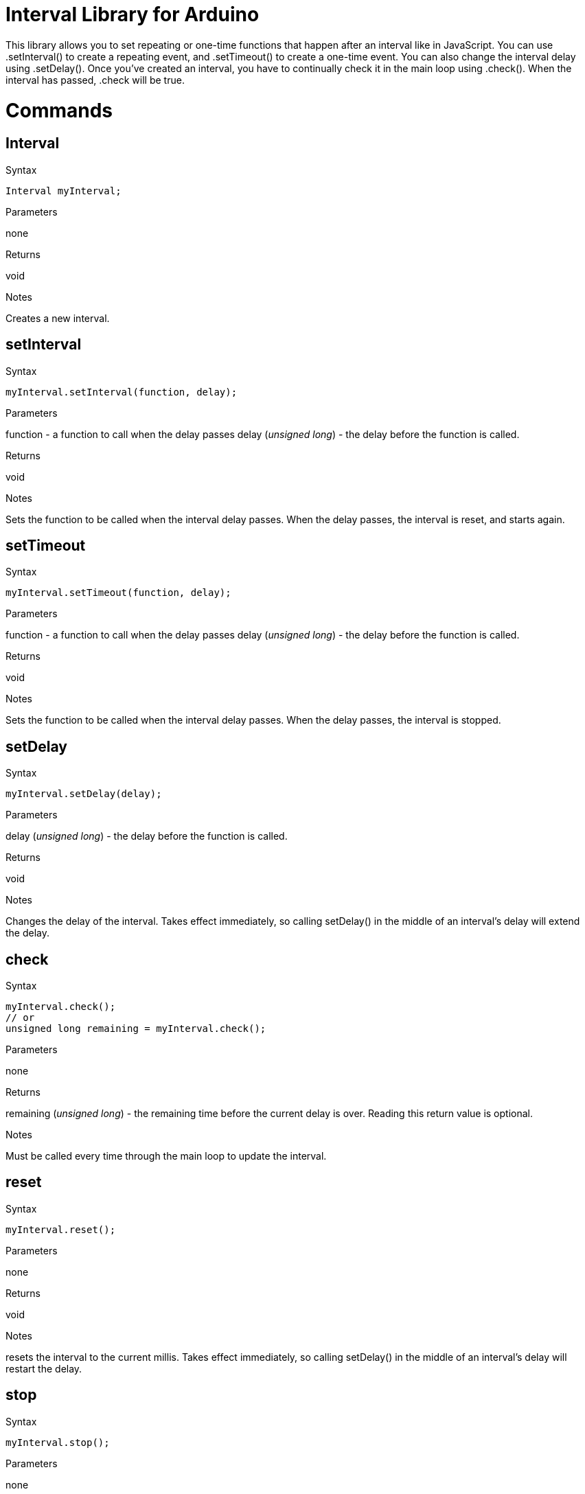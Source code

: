 = Interval Library for Arduino =

This library allows you to set repeating or one-time functions that happen after an interval like in JavaScript. You can use .setInterval() to create a repeating event, and .setTimeout() to create a one-time event. You can also change the interval delay using .setDelay(). Once you've created an interval, you have to continually check it in the main loop using .check(). When the interval has passed, .check will be true.


= Commands =


== Interval

.Syntax
----
Interval myInterval;
----

.Parameters
none

.Returns
void

.Notes
Creates a new interval.

== setInterval

.Syntax
----
myInterval.setInterval(function, delay);
----

.Parameters
function - a function to call when the delay passes
delay (_unsigned long_) - the delay before the function is called.

.Returns
void

.Notes
Sets the function to be called when the interval delay passes. When the delay passes, the interval is reset, and starts again.

== setTimeout

.Syntax
----
myInterval.setTimeout(function, delay);
----

.Parameters
function - a function to call when the delay passes
delay (_unsigned long_) - the delay before the function is called.

.Returns
void

.Notes
Sets the function to be called when the interval delay passes. When the delay passes, the interval is stopped.


== setDelay

.Syntax
----
myInterval.setDelay(delay);
----

.Parameters
delay (_unsigned long_) - the delay before the function is called.

.Returns
void

.Notes
Changes the delay of the interval. Takes effect immediately, so calling setDelay() in the middle of an interval's delay will extend the delay.

== check

.Syntax
----
myInterval.check();
// or
unsigned long remaining = myInterval.check();
----

.Parameters
none

.Returns
remaining (_unsigned long_) - the remaining time before the current delay is over. Reading this return value is optional.

.Notes
Must be called every time through the main loop to update the interval.

== reset

.Syntax
----
myInterval.reset();
----

.Parameters
none

.Returns
void

.Notes
resets the interval to the current millis. Takes effect immediately, so calling setDelay() in the middle of an interval's delay will restart the delay.


== stop

.Syntax
----
myInterval.stop();
----

.Parameters
none

.Returns
void

.Notes
Stops the interval. This function stops both recurring intervals (setInterval) and non-recurring intervals (setTimeout).

= Properties =

== repeating

.Syntax
----
 if (myInterval.repeating == true) {
   // this is a recurring interval
 };
----

.Parameters
none

.Returns
repeating (_boolean_) - whether or not the interval will repeat

.Notes
A boolean variable. Determines whether an interval should restart when the delay ends, or whether it should stop.

== done

.Syntax
----
 if (myInterval.done == true) {
   // this interval will no longer run
 };
----

.Parameters
none

.Returns
done (_boolean_) - whether or not the interval is done

.Notes
A boolean variable. Determines whether an interval is done or not.

== License ==

Copyright (c) Tom Igoe. All right reserved.

This library is free software; you can redistribute it and/or
modify it under the terms of the GNU Lesser General Public
License as published by the Free Software Foundation; either
version 2.1 of the License, or (at your option) any later version.

This library is distributed in the hope that it will be useful,
but WITHOUT ANY WARRANTY; without even the implied warranty of
MERCHANTABILITY or FITNESS FOR A PARTICULAR PURPOSE. See the GNU
Lesser General Public License for more details.

You should have received a copy of the GNU Lesser General Public
License along with this library; if not, write to the Free Software
Foundation, Inc., 51 Franklin St, Fifth Floor, Boston, MA 02110-1301 USA
